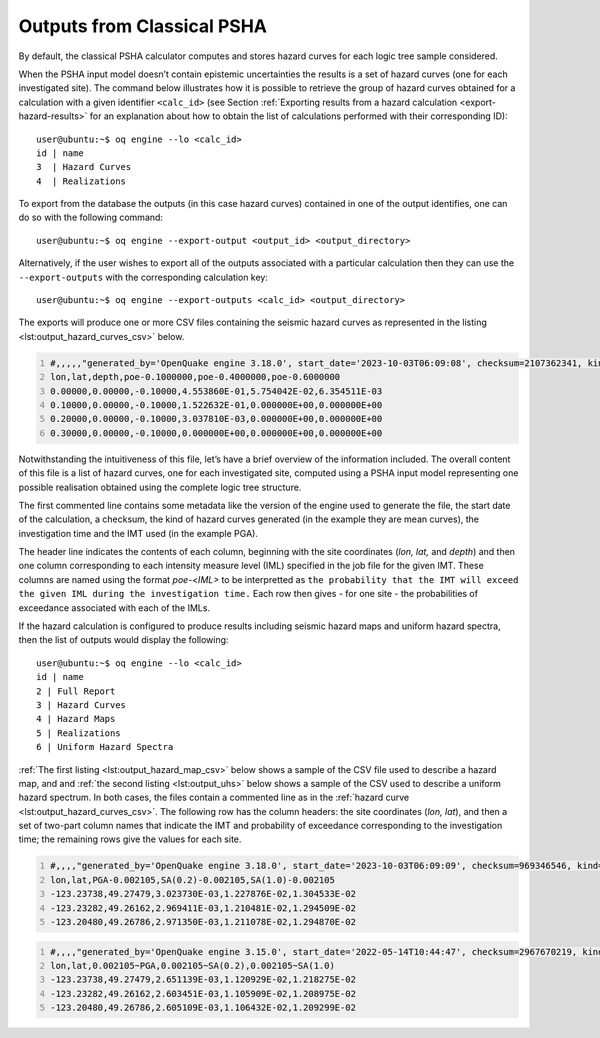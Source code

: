 Outputs from Classical PSHA
===========================

By default, the classical PSHA calculator computes and stores hazard curves for each logic tree sample considered.

When the PSHA input model doesn’t contain epistemic uncertainties the results is a set of hazard curves (one for each 
investigated site). The command below illustrates how it is possible to retrieve the group of hazard curves obtained for 
a calculation with a given identifier ``<calc_id>`` (see Section :ref:`Exporting results from a hazard calculation <export-hazard-results>`
for an explanation about how to obtain the list of calculations performed with their corresponding ID)::
	
	user@ubuntu:~$ oq engine --lo <calc_id>
	id | name
	3  | Hazard Curves
	4  | Realizations

To export from the database the outputs (in this case hazard curves) contained in one of the output identifies, one can 
do so with the following command::

	user@ubuntu:~$ oq engine --export-output <output_id> <output_directory>

Alternatively, if the user wishes to export all of the outputs associated with a particular calculation then they can 
use the ``--export-outputs`` with the corresponding calculation key::

	user@ubuntu:~$ oq engine --export-outputs <calc_id> <output_directory>

The exports will produce one or more CSV files containing the seismic
hazard curves as represented in the listing
<lst:output_hazard_curves_csv>` below.

.. container:: listing

   .. code:: csv
      :number-lines:
      :name: lst:output_hazard_curves_csv

      #,,,,,"generated_by='OpenQuake engine 3.18.0', start_date='2023-10-03T06:09:08', checksum=2107362341, kind='mean', investigation_time=1.0, imt='PGA'"
      lon,lat,depth,poe-0.1000000,poe-0.4000000,poe-0.6000000
      0.00000,0.00000,-0.10000,4.553860E-01,5.754042E-02,6.354511E-03
      0.10000,0.00000,-0.10000,1.522632E-01,0.000000E+00,0.000000E+00
      0.20000,0.00000,-0.10000,3.037810E-03,0.000000E+00,0.000000E+00
      0.30000,0.00000,-0.10000,0.000000E+00,0.000000E+00,0.000000E+00

Notwithstanding the intuitiveness of this file, let’s have a brief overview of the information included. The overall 
content of this file is a list of hazard curves, one for each investigated site, computed using a PSHA input model 
representing one possible realisation obtained using the complete logic tree structure.

The first commented line contains some metadata like the version of the
engine used to generate the file, the start date of the calculation, a
checksum, the kind of hazard curves generated (in the example they are
mean curves), the investigation time and the IMT used (in the example PGA).

The header line indicates the contents of each column, beginning with the 
site coordinates (*lon, lat,* and *depth*) and then one column corresponding
to each intensity measure level (IML) specified in the job file for the
given IMT. These columns are named using the format *poe-<IML>* to be
interpretted as ``the probability that the IMT will exceed the given IML
during the investigation time.`` Each row then gives - for one site - the
probabilities of exceedance associated with each of the IMLs.

If the hazard calculation is configured to produce results including seismic hazard maps and uniform hazard spectra, 
then the list of outputs would display the following::

	user@ubuntu:~$ oq engine --lo <calc_id>
	id | name
	2 | Full Report
	3 | Hazard Curves
	4 | Hazard Maps
	5 | Realizations
	6 | Uniform Hazard Spectra

:ref:`The first listing <lst:output_hazard_map_csv>` below
shows a sample of the CSV file used to describe a hazard map, and and
:ref:`the second listing <lst:output_uhs>` below shows a sample of the
CSV used to describe a uniform hazard spectrum.
In both cases, the files contain a commented line as in the 	
:ref:`hazard curve <lst:output_hazard_curves_csv>`. The following
row has the column headers: the site coordinates (*lon, lat*), and then a 	
set of two-part column names that indicate the IMT and probability	
of exceedance corresponding to the investigation time; the remaining rows	
give the values for each site. 

.. container:: listing

   .. code:: xml
      :number-lines:
      :name: lst:output_hazard_map_csv

      #,,,,"generated_by='OpenQuake engine 3.18.0', start_date='2023-10-03T06:09:09', checksum=969346546, kind='mean', investigation_time=1.0"
      lon,lat,PGA-0.002105,SA(0.2)-0.002105,SA(1.0)-0.002105
      -123.23738,49.27479,3.023730E-03,1.227876E-02,1.304533E-02
      -123.23282,49.26162,2.969411E-03,1.210481E-02,1.294509E-02
      -123.20480,49.26786,2.971350E-03,1.211078E-02,1.294870E-02

.. container:: listing

   .. code:: xml
      :number-lines:
      :name: lst:output_uhs

      #,,,,"generated_by='OpenQuake engine 3.15.0', start_date='2022-05-14T10:44:47', checksum=2967670219, kind='rlz-001', investigation_time=1.0"
      lon,lat,0.002105~PGA,0.002105~SA(0.2),0.002105~SA(1.0)
      -123.23738,49.27479,2.651139E-03,1.120929E-02,1.218275E-02
      -123.23282,49.26162,2.603451E-03,1.105909E-02,1.208975E-02
      -123.20480,49.26786,2.605109E-03,1.106432E-02,1.209299E-02

